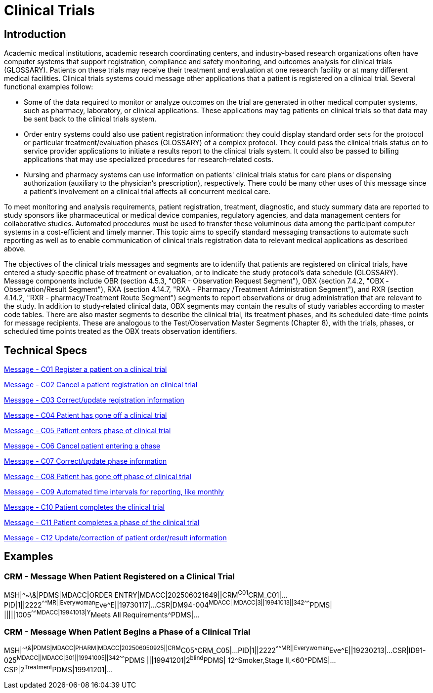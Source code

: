 = Clinical Trials

== Introduction
[v291_section="7.6"]

Academic medical institutions, academic research coordinating centers, and industry-based research organizations often have computer systems that support registration, compliance and safety monitoring, and outcomes analysis for clinical trials (GLOSSARY). Patients on these trials may receive their treatment and evaluation at one research facility or at many different medical facilities. Clinical trials systems could message other applications that a patient is registered on a clinical trial. Several functional examples follow:

* Some of the data required to monitor or analyze outcomes on the trial are generated in other medical computer systems, such as pharmacy, laboratory, or clinical applications. These applications may tag patients on clinical trials so that data may be sent back to the clinical trials system.

* Order entry systems could also use patient registration information: they could display standard order sets for the protocol or particular treatment/evaluation phases (GLOSSARY) of a complex protocol. They could pass the clinical trials status on to service provider applications to initiate a results report to the clinical trials system. It could also be passed to billing applications that may use specialized procedures for research‑related costs.

* Nursing and pharmacy systems can use information on patients' clinical trials status for care plans or dispensing authorization (auxiliary to the physician's prescription), respectively. There could be many other uses of this message since a patient's involvement on a clinical trial affects all concurrent medical care.

To meet monitoring and analysis requirements, patient registration, treatment, diagnostic, and study summary data are reported to study sponsors like pharmaceutical or medical device companies, regulatory agencies, and data management centers for collaborative studies. Automated procedures must be used to transfer these voluminous data among the participant computer systems in a cost-efficient and timely manner. This topic aims to specify standard messaging transactions to automate such reporting as well as to enable communication of clinical trials registration data to relevant medical applications as described above.

The objectives of the clinical trials messages and segments are to identify that patients are registered on clinical trials, have entered a study‑specific phase of treatment or evaluation, or to indicate the study protocol's data schedule (GLOSSARY). Message components include OBR (section 4.5.3, "OBR - Observation Request Segment"), OBX (section 7.4.2, "OBX ‑ Observation/Result Segment"), RXA (section 4.14.7, "RXA - Pharmacy /Treatment Administration Segment"), and RXR (section 4.14.2, "RXR - pharmacy/Treatment Route Segment") segments to report observations or drug administration that are relevant to the study. In addition to study‑related clinical data, OBX segments may contain the results of study variables according to master code tables. There are also master segments to describe the clinical trial, its treatment phases, and its scheduled date-time points for message recipients. These are analogous to the Test/Observation Master Segments (Chapter 8), with the trials, phases, or scheduled time points treated as the OBX treats observation identifiers.

== Technical Specs

xref:technical_specs/C01.adoc[Message - C01 Register a patient on a clinical trial]

xref:technical_specs/C02.adoc[Message - C02 Cancel a patient registration on clinical trial]

xref:technical_specs/C03.adoc[Message - C03 Correct/update registration information]

xref:technical_specs/C04.adoc[Message - C04 Patient has gone off a clinical trial]

xref:technical_specs/C05.adoc[Message - C05 Patient enters phase of clinical trial]

xref:technical_specs/C06.adoc[Message - C06 Cancel patient entering a phase]

xref:technical_specs/C07.adoc[Message - C07 Correct/update phase information]

xref:technical_specs/C08.adoc[Message - C08 Patient has gone off phase of clinical trial]

xref:technical_specs/C09.adoc[Message - C09 Automated time intervals for reporting, like monthly]

xref:technical_specs/C10.adoc[Message - C10 Patient completes the clinical trial]

xref:technical_specs/C11.adoc[Message - C11 Patient completes a phase of the clinical trial]

xref:technical_specs/C12.adoc[Message - C12 Update/correction of patient order/result information]

== Examples

=== CRM - Message When Patient Registered on a Clinical Trial
[v291_section="7.9.1"]

[er7]
MSH|^~\&|PDMS|MDACC|ORDER ENTRY|MDACC|202506021649||CRM^C01^CRM_C01|...
PID|1||2222^^^^^MR||Everywoman^Eve^E||19730117|...
CSR|DM94-004^MDACC||MDACC|3||19941013||342^^^^^^^PDMS| |||||1005^^^^^^^MDACC|19941013|Y^Meets All Requirements^PDMS|...

=== CRM - Message When Patient Begins a Phase of a Clinical Trial
[v291_section="7.9.2"]

[er7]
MSH|^~\&|PDMS|MDACC|PHARM|MDACC|202506050925||CRM^C05^CRM_C05|...
PID|1||2222^^^^^MR||Everywoman^Eve^E||19230213|...
CSR|ID91-025^MDACC||MDACC|301||19941005||342^^^^^^^PDMS |||19941201|2^blind^PDMS| 12^Smoker,Stage II,<60^PDMS|...
CSP|2^Treatment^PDMS|19941201|...
